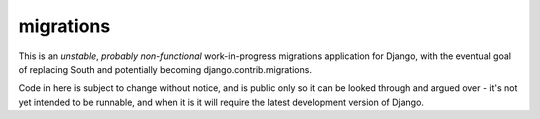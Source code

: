 migrations
==========

This is an *unstable*, *probably non-functional* work-in-progress migrations application for Django, with the eventual goal of replacing South and potentially becoming django.contrib.migrations.

Code in here is subject to change without notice, and is public only so it can be looked through and argued over - it's not yet intended to be runnable, and when it is it will require the latest development version of Django.
